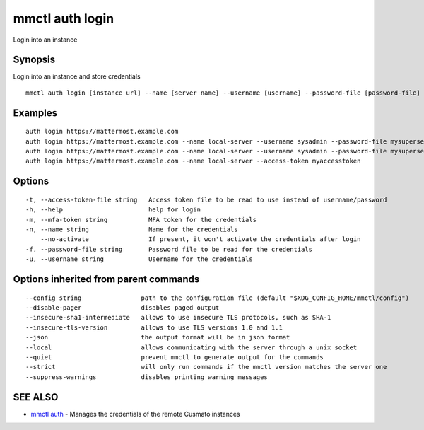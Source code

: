 .. _mmctl_auth_login:

mmctl auth login
----------------

Login into an instance

Synopsis
~~~~~~~~


Login into an instance and store credentials

::

  mmctl auth login [instance url] --name [server name] --username [username] --password-file [password-file] [flags]

Examples
~~~~~~~~

::

    auth login https://mattermost.example.com
    auth login https://mattermost.example.com --name local-server --username sysadmin --password-file mysupersecret.txt
    auth login https://mattermost.example.com --name local-server --username sysadmin --password-file mysupersecret.txt --mfa-token 123456
    auth login https://mattermost.example.com --name local-server --access-token myaccesstoken

Options
~~~~~~~

::

  -t, --access-token-file string   Access token file to be read to use instead of username/password
  -h, --help                       help for login
  -m, --mfa-token string           MFA token for the credentials
  -n, --name string                Name for the credentials
      --no-activate                If present, it won't activate the credentials after login
  -f, --password-file string       Password file to be read for the credentials
  -u, --username string            Username for the credentials

Options inherited from parent commands
~~~~~~~~~~~~~~~~~~~~~~~~~~~~~~~~~~~~~~

::

      --config string                path to the configuration file (default "$XDG_CONFIG_HOME/mmctl/config")
      --disable-pager                disables paged output
      --insecure-sha1-intermediate   allows to use insecure TLS protocols, such as SHA-1
      --insecure-tls-version         allows to use TLS versions 1.0 and 1.1
      --json                         the output format will be in json format
      --local                        allows communicating with the server through a unix socket
      --quiet                        prevent mmctl to generate output for the commands
      --strict                       will only run commands if the mmctl version matches the server one
      --suppress-warnings            disables printing warning messages

SEE ALSO
~~~~~~~~

* `mmctl auth <mmctl_auth.rst>`_ 	 - Manages the credentials of the remote Cusmato instances

